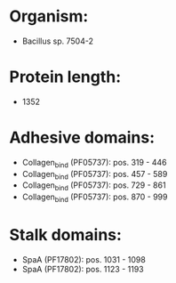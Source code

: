 * Organism:
- Bacillus sp. 7504-2
* Protein length:
- 1352
* Adhesive domains:
- Collagen_bind (PF05737): pos. 319 - 446
- Collagen_bind (PF05737): pos. 457 - 589
- Collagen_bind (PF05737): pos. 729 - 861
- Collagen_bind (PF05737): pos. 870 - 999
* Stalk domains:
- SpaA (PF17802): pos. 1031 - 1098
- SpaA (PF17802): pos. 1123 - 1193

